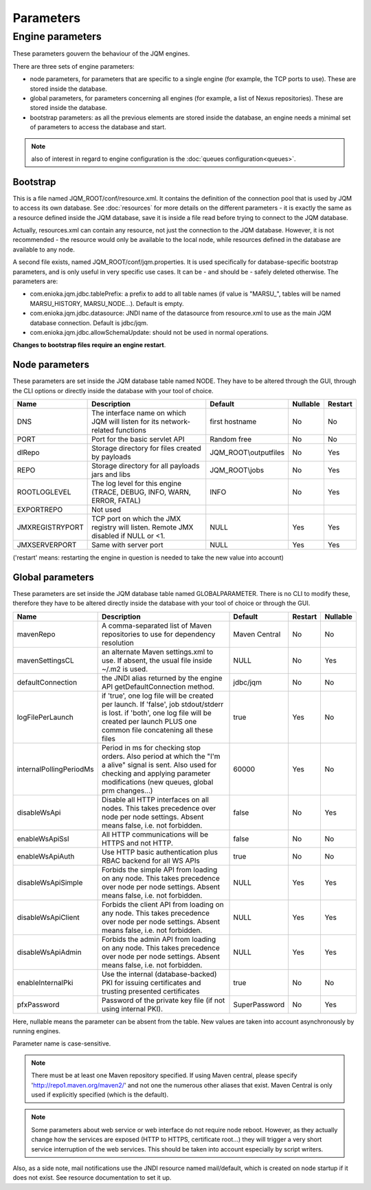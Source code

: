 Parameters
##########

Engine parameters
*****************

These parameters gouvern the behaviour of the JQM engines.

There are three sets of engine parameters:

* node parameters, for parameters that are specific to a single engine (for example, the TCP ports to use).
  These are stored inside the database.
* global parameters, for parameters concerning all engines (for example, a list of Nexus repositories).
  These are stored inside the database.
* bootstrap parameters: as all the previous elements are stored inside the database, an engine needs a minimal set
  of parameters to access the database and start.

.. note:: also of interest in regard to engine configuration is the :doc:`queues configuration<queues>`.

Bootstrap
+++++++++

This is a file named JQM_ROOT/conf/resource.xml. It contains the definition of the connection pool that is used by
JQM to access its own database. See :doc:`resources` for more details on the different parameters - it is exactly the same
as a resource defined inside the JQM database, save it is inside a file read before trying to connect to the JQM database.

Actually, resources.xml can contain any resource, not just the connection to the JQM database. However, it is not
recommended - the resource would only be available to the local node, while resources defined in the database are
available to any node.

A second file exists, named JQM_ROOT/conf/jqm.properties. It is used specifically for database-specific bootstrap parameters, and is only useful in very specific use cases. It can be - and should be - safely deleted otherwise. The parameters are:

* com.enioka.jqm.jdbc.tablePrefix: a prefix to add to all table names (if value is "MARSU_", tables will be named MARSU_HISTORY, MARSU_NODE...). Default is empty.
* com.enioka.jqm.jdbc.datasource: JNDI name of the datasource from resource.xml to use as the main JQM database connection. Default is jdbc/jqm.
* com.enioka.jqm.jdbc.allowSchemaUpdate: should not be used in normal operations.

**Changes to bootstrap files require an engine restart**.

Node parameters
+++++++++++++++

These parameters are set inside the JQM database table named NODE. They
have to be altered through the GUI, through the CLI options or directly inside the database with your tool of choice.

+-----------------+------------------------------------------------------------------------------------+-----------------------+----------+---------+
| Name            | Description                                                                        | Default               | Nullable | Restart |
+=================+====================================================================================+=======================+==========+=========+
| DNS             | The interface name on which JQM will listen for its network-related functions      | first hostname        | No       | No      |
+-----------------+------------------------------------------------------------------------------------+-----------------------+----------+---------+
| PORT            | Port for the basic servlet API                                                     | Random free           | No       | No      |
+-----------------+------------------------------------------------------------------------------------+-----------------------+----------+---------+
| dlRepo          | Storage directory for files created by payloads                                    | JQM_ROOT\\outputfiles | No       | Yes     |
+-----------------+------------------------------------------------------------------------------------+-----------------------+----------+---------+
| REPO            | Storage directory for all payloads jars and libs                                   | JQM_ROOT\\jobs        | No       | Yes     |
+-----------------+------------------------------------------------------------------------------------+-----------------------+----------+---------+
| ROOTLOGLEVEL    | The log level for this engine (TRACE, DEBUG, INFO, WARN, ERROR, FATAL)             | INFO                  | No       | Yes     |
+-----------------+------------------------------------------------------------------------------------+-----------------------+----------+---------+
| EXPORTREPO      | Not used                                                                           |                       |          |         |
+-----------------+------------------------------------------------------------------------------------+-----------------------+----------+---------+
| JMXREGISTRYPORT | TCP port on which the JMX registry will listen. Remote JMX disabled if NULL or <1. | NULL                  | Yes      | Yes     |
+-----------------+------------------------------------------------------------------------------------+-----------------------+----------+---------+
| JMXSERVERPORT   | Same with server port                                                              | NULL                  | Yes      | Yes     |
+-----------------+------------------------------------------------------------------------------------+-----------------------+----------+---------+

('restart' means: restarting the engine in question is needed to take the new value into account)

Global parameters
+++++++++++++++++

These parameters are set inside the JQM database table named GLOBALPARAMETER. There is no CLI to modify these, therefore they
have to be altered directly inside the database with your tool of choice or through the GUI.

+-------------------------+-----------------------------------------------------------------------------------------------------+---------------+---------+--------------+
| Name                    | Description                                                                                         | Default       | Restart | Nullable     |
+=========================+=====================================================================================================+===============+=========+==============+
| mavenRepo               | A comma-separated list of Maven repositories to use for dependency resolution                       | Maven Central | No      | No           |
+-------------------------+-----------------------------------------------------------------------------------------------------+---------------+---------+--------------+
| mavenSettingsCL         | an alternate Maven settings.xml to use. If absent, the usual file inside ~/.m2 is used.             | NULL          | No      | Yes          |
+-------------------------+-----------------------------------------------------------------------------------------------------+---------------+---------+--------------+
| defaultConnection       | the JNDI alias returned by the engine API getDefaultConnection method.                              | jdbc/jqm      | No      | No           |
+-------------------------+-----------------------------------------------------------------------------------------------------+---------------+---------+--------------+
| logFilePerLaunch        | if 'true', one log file will be created per launch. If 'false', job stdout/stderr is lost.          | true          | Yes     | No           |
|                         | if 'both', one log file will be created per launch PLUS one common file concatening all these files |               |         |              |
+-------------------------+-----------------------------------------------------------------------------------------------------+---------------+---------+--------------+
| internalPollingPeriodMs | Period in ms for checking stop orders. Also period at which the "I'm a alive" signal is sent.       | 60000         | Yes     | No           |
|                         | Also used for checking and applying  parameter modifications (new queues, global prm changes...)    |               |         |              |
+-------------------------+-----------------------------------------------------------------------------------------------------+---------------+---------+--------------+
| disableWsApi            | Disable all HTTP interfaces on all nodes. This takes precedence over node per node settings.        | false         | No      | Yes          |
|                         | Absent means false, i.e. not forbidden.                                                             |               |         |              |
+-------------------------+-----------------------------------------------------------------------------------------------------+---------------+---------+--------------+
| enableWsApiSsl          | All HTTP communications will be HTTPS and not HTTP.                                                 | false         | No      | No           |
+-------------------------+-----------------------------------------------------------------------------------------------------+---------------+---------+--------------+
| enableWsApiAuth         | Use HTTP basic authentication plus RBAC backend for all WS APIs                                     | true          | No      | No           |
+-------------------------+-----------------------------------------------------------------------------------------------------+---------------+---------+--------------+
| disableWsApiSimple      | Forbids the simple API from loading on any node. This takes precedence over node per node settings. | NULL          | Yes     | Yes          |
|                         | Absent means false, i.e. not forbidden.                                                             |               |         |              |
+-------------------------+-----------------------------------------------------------------------------------------------------+---------------+---------+--------------+
| disableWsApiClient      | Forbids the client API from loading on any node. This takes precedence over node per node settings. | NULL          | Yes     | Yes          |
|                         | Absent means false, i.e. not forbidden.                                                             |               |         |              |
+-------------------------+-----------------------------------------------------------------------------------------------------+---------------+---------+--------------+
| disableWsApiAdmin       | Forbids the admin API from loading on any node. This takes precedence over node per node settings.  | NULL          | Yes     | Yes          |
|                         | Absent means false, i.e. not forbidden.                                                             |               |         |              |
+-------------------------+-----------------------------------------------------------------------------------------------------+---------------+---------+--------------+
| enableInternalPki       | Use the internal (database-backed) PKI for issuing certificates and trusting presented certificates | true          | No      | No           |
+-------------------------+-----------------------------------------------------------------------------------------------------+---------------+---------+--------------+
| pfxPassword             | Password of the private key file (if not using internal PKI).                                       | SuperPassword | No      | Yes          |
+-------------------------+-----------------------------------------------------------------------------------------------------+---------------+---------+--------------+

Here, nullable means the parameter can be absent from the table. New values are taken into account asynchronously by running engines.

Parameter name is case-sensitive.

.. note:: There must be at least one Maven repository specified.
	If using Maven central, please specify 'http://repo1.maven.org/maven2/' and not one the numerous other aliases that exist.
	Maven Central is only used if explicitly specified (which is the default).

.. note:: Some parameters about web service or web interface do not require node reboot. However, as they actually change how the
    services are exposed (HTTP to HTTPS, certificate root...) they will trigger a very short service interruption of the web
    services. This should be taken into account especially by script writers.

Also, as a side note, mail notifications use the JNDI resource named mail/default, which is created on node startup if it does not exist.
See resource documentation to set it up.
